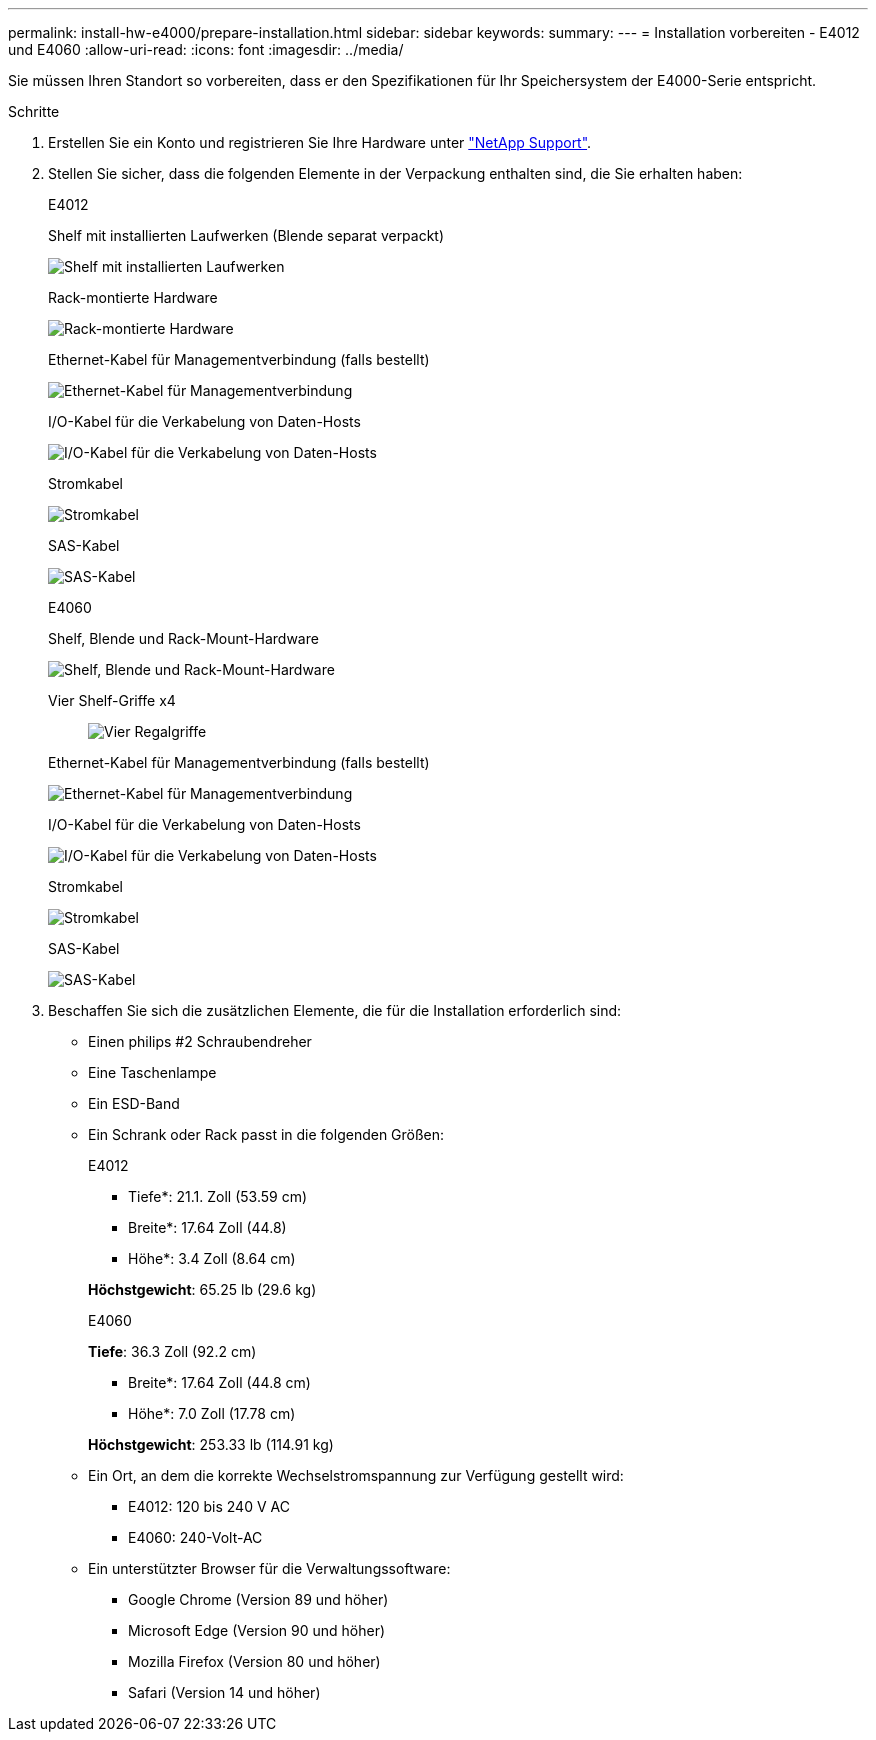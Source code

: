 ---
permalink: install-hw-e4000/prepare-installation.html 
sidebar: sidebar 
keywords:  
summary:  
---
= Installation vorbereiten - E4012 und E4060
:allow-uri-read: 
:icons: font
:imagesdir: ../media/


[role="lead"]
Sie müssen Ihren Standort so vorbereiten, dass er den Spezifikationen für Ihr Speichersystem der E4000-Serie entspricht.

.Schritte
. Erstellen Sie ein Konto und registrieren Sie Ihre Hardware unter http://mysupport.netapp.com/["NetApp Support"^].
. Stellen Sie sicher, dass die folgenden Elemente in der Verpackung enthalten sind, die Sie erhalten haben:
+
[role="tabbed-block"]
====
.E4012
--
Shelf mit installierten Laufwerken (Blende separat verpackt)::
+
--
image:../media/trafford_overview.png["Shelf mit installierten Laufwerken"]

--
Rack-montierte Hardware::
+
--
image:../media/superrails_inst-hw-e2800-e5700.png["Rack-montierte Hardware"]

--
Ethernet-Kabel für Managementverbindung (falls bestellt)::
+
--
image:../media/cable_ethernet_inst-hw-e2800-e5700.png["Ethernet-Kabel für Managementverbindung"]

--
I/O-Kabel für die Verkabelung von Daten-Hosts::
+
--
image:../media/cable_io_inst-hw-e2800-e5700.png["I/O-Kabel für die Verkabelung von Daten-Hosts"]

--
Stromkabel::
+
--
image:../media/cable_power_inst-hw-e2800-e5700.png["Stromkabel"]

--
SAS-Kabel::
+
--
image:../media/sas_cable.png["SAS-Kabel"]

--


--
.E4060
--
Shelf, Blende und Rack-Mount-Hardware::
+
--
image:../media/trafford_overview.png["Shelf, Blende und Rack-Mount-Hardware"]

--
Vier Shelf-Griffe x4:: image:../media/handles_counted.png["Vier Regalgriffe"]
Ethernet-Kabel für Managementverbindung (falls bestellt)::
+
--
image:../media/cable_ethernet_inst-hw-e2800-e5700.png["Ethernet-Kabel für Managementverbindung"]

--
I/O-Kabel für die Verkabelung von Daten-Hosts::
+
--
image:../media/cable_io_inst-hw-e2800-e5700.png["I/O-Kabel für die Verkabelung von Daten-Hosts"]

--
Stromkabel::
+
--
image:../media/cable_power_inst-hw-e2800-e5700.png["Stromkabel"]

--
SAS-Kabel::
+
--
image:../media/sas_cable.png["SAS-Kabel"]

--


--
====
. Beschaffen Sie sich die zusätzlichen Elemente, die für die Installation erforderlich sind:
+
** Einen philips #2 Schraubendreher
** Eine Taschenlampe
** Ein ESD-Band
** Ein Schrank oder Rack passt in die folgenden Größen:
+
[role="tabbed-block"]
====
.E4012
--
* Tiefe*: 21.1. Zoll (53.59 cm)

* Breite*: 17.64 Zoll (44.8)

* Höhe*: 3.4 Zoll (8.64 cm)

*Höchstgewicht*: 65.25 lb (29.6 kg)

--
.E4060
--
*Tiefe*: 36.3 Zoll (92.2 cm)

* Breite*: 17.64 Zoll (44.8 cm)

* Höhe*: 7.0 Zoll (17.78 cm)

*Höchstgewicht*: 253.33 lb (114.91 kg)

--
====
** Ein Ort, an dem die korrekte Wechselstromspannung zur Verfügung gestellt wird:
+
*** E4012: 120 bis 240 V AC
*** E4060: 240-Volt-AC


** Ein unterstützter Browser für die Verwaltungssoftware:
+
*** Google Chrome (Version 89 und höher)
*** Microsoft Edge (Version 90 und höher)
*** Mozilla Firefox (Version 80 und höher)
*** Safari (Version 14 und höher)






